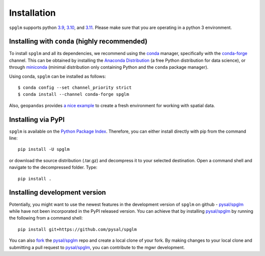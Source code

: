.. Installation

Installation
============


``spglm`` supports python `3.9`_, `3.10`_, and `3.11`_. Please make sure that you are
operating in a python 3 environment.



Installing with ``conda`` (highly recommended)
----------------------------------------------

To install ``spglm`` and all its dependencies, we recommend using the conda_ manager, specifically with the conda-forge_ channel. This can be obtained by installing the `Anaconda Distribution`_ (a free Python distribution for data science), or through miniconda_ (minimal distribution only containing Python and the ``conda`` package manager). 

Using conda, ``spglm`` can be installed as follows::

  $ conda config --set channel_priority strict
  $ conda install --channel conda-forge spglm

Also, ``geopandas`` provides `a nice example`_ to create a fresh environment for working with spatial data.


Installing via PyPI
-------------------

``spglm`` is available on the `Python Package Index`_. Therefore, you can either
install directly with pip from the command line::

  pip install -U spglm


or download the source distribution (.tar.gz) and decompress it to your selected
destination. Open a command shell and navigate to the decompressed folder.
Type::

  pip install .

Installing development version
------------------------------

Potentially, you might want to use the newest features in the development
version of ``spglm`` on github - `pysal/spglm`_ while have not been incorporated
in the PyPI released version. You can achieve that by installing `pysal/spglm`_
by running the following from a command shell::

  pip install git+https://github.com/pysal/spglm

You can  also `fork`_ the `pysal/spglm`_ repo and create a local clone of
your fork. By making changes
to your local clone and submitting a pull request to `pysal/spglm`_, you can
contribute to the mgwr development.

.. _3.9: https://docs.python.org/3.9/
.. _3.10: https://docs.python.org/3.10/
.. _3.11: https://docs.python.org/3.11/
.. _a nice example: https://geopandas.readthedocs.io/en/latest/getting_started/install.html#creating-a-new-environment
.. _conda: https://docs.conda.io/en/latest/
.. _conda-forge: https://conda-forge.org
.. _Anaconda Distribution: https://docs.continuum.io/anaconda/
.. _miniconda: https://docs.conda.io/en/latest/miniconda.html
.. _Python Package Index: https://pypi.org/project/spglm/
.. _pysal/spglm: https://github.com/pysal/spglm
.. _fork: https://help.github.com/articles/fork-a-repo/
